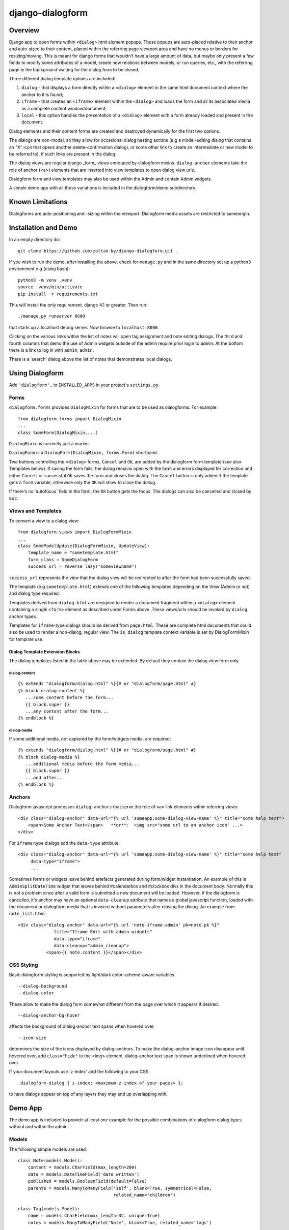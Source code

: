 django-dialogform
=================

Overview
--------
Django app to open forms within ``<dialog>`` html element popups. These popups are auto-placed relative to their anchor and auto-sized to their content, placed within the referring page viewport area and have no menus or borders for resizing/moving.  This is meant for django forms that wouldn't have a large amount of data, but maybe only present a few fields to modify some attributes of a model, create new relations between models, or run queries, etc., with the referring page in the background waiting for the dialog form to be closed.

Three different dialog template options are included:

1) ``dialog`` - that displays a form directly within a ``<dialog>`` element in the same html document context where the anchor to it is found;

2) ``iframe`` - that creates an ``<iframe>`` element within the ``<dialog>`` and loads the form and all its associated media as a complete content window/document;

3) ``local`` - this option handles the presentation of a ``<dialog>`` element with a form already loaded and present in the document.

Dialog elements and their content forms are created and destroyed dynamically for the first two options.

The dialogs are non-modal, so they allow for occasional dialog nesting actions (e.g a model-editing dialog that contains an "X" icon that opens another delete-confirmation dialog), or some other link to create an intermediate or new model to be referred to), if such links are present in the dialog.

The dialog views are regular django _form_ views annotated by dialogform mixins. ``dialog-anchor`` elements take the role of anchor (<a>) elements that are inserted into view templates to open dialog view urls.

Dialogform form and view templates may also be used within the Admin and contain Admin widgets.

A simple demo app with all these variations is included in the dialogform/demo subdirectory.



Known Limitations
-----------------

Dialogforms are auto-positioning and -sizing within the viewport. Dialogform media assets are restricted to sameorigin.


Installation and Demo
---------------------

In an empty directory do:

::

    git clone https://github.com/zoltan-ky/django-dialogform.git .

If you wish to run the demo, after installing the above, check for ``manage.py`` and in the same directory set up a python3 environment e.g (using bash):

::
   
    python3 -m venv .venv
    source .venv/bin/activate
    pip install -r requirements.txt

This will install the only requirement, django 4.1 or greater.  Then run:

::

    ./manage.py runserver 8000

that starts up a localhost debug server. Now browse to ``localhost:8000``.

Clicking on the various links within the list of notes will open tag assignment and note editing dialogs. The third and fourth columns that demo the use of Admin widgets outside of the admin require prior login to admin. At the bottom there is a link to log in with ``admin``, ``admin``.

There is a 'search' dialog above the list of notes that demonstrates local dialogs.


Using Dialogform
----------------

Add ``'dialogform',`` to ``INSTALLED_APPS`` in your project's ``settings.py``.


Forms
^^^^^

``dialogform.forms`` provides ``DialogMixin`` for forms that are to be used as dialogforms. For example:

::
   
    from dialogform.forms import DialogMixin
    ...
    class SomeForm(DialogMixin,...)

``DialogMixin`` is currently just a marker. 

``DialogForm`` is a ``DialogForm(DialogMixin, forms.Form)`` shorthand.

Two buttons controlling the ``<dialog>`` forms, ``Cancel`` and ``OK``, are added by the dialogform form template (see also Templates below).  If saving the form fails, the dialog remains open with the form and errors displayed for correction and either ``Cancel`` or successful ``OK`` saves the form and closes the dialog.  The ``Cancel`` button is only added if the template gets a ``form`` variable, otherwise only the ``OK`` will show to close the dialog.

If there's no 'autofocus` field in the form, the ``OK`` button gets the focus. The dialogs can also be cancelled and closed by ``Esc``.


Views and Templates
^^^^^^^^^^^^^^^^^^^

To convert a view to a dialog view:

::
   
    from dialogform.views import DialogFormMixin
    ...
    class SomeModelUpdate(DialogFormMixin, UpdateView):
        template_name = "sometemplate.html"
        form_class = SomeDialogForm
        success_url = reverse_lazy("someviewname")

``success_url`` represents the view that the dialog view will be redirected to after the form had been successfully saved.

The template (e.g ``sometemplate.html``) extends one of the following templates depending on the View (Admin or not) and dialog type required:

+---------------+-----------------+-----------------+                             
|View/dialog-type  |  Gen. Views     |    Admin Views  |
+===============+=================+=================+
|dialog         |           dialog.html             |
+---------------+-----------------+-----------------+
|iframe         |  page.html      | std admin templates|
+---------------+-----------------+-----------------+

Templates derived from ``dialog.html`` are designed to render a document fragment within a ``<dialog>`` element containing a single ``<form>`` element as described under Forms above.  These views/urls should be invoked by ``dialog`` anchor types.

Templates for ``iframe``-type dialogs should be derived from ``page.html``.  These are complete html documents that could also be used to render a non-dialog, regular view. The ``is_dialog`` template context variable is set by DialogFormMixin for template use.


Dialog Template Extension Blocks
''''''''''''''''''''''''''''''''

The dialog templates listed in the table above may be extended. By default they contain the dialog view form only.

dialog-content
..............

::

   {% extends "dialogform/dialog.html" %}{# or "dialogform/page.html" #}
   {% block dialog-content %}
      ...some content before the form...
      {{ block.super }}
      ...any content after the form...
   {% endblock %}

dialog-media
............

If some additional media, not captured by the form/widgets media, are required:

::

   {% extends "dialogform/dialog.html" %}{# or "dialogform/page.html" #}
   {% block dialog-media %}
      ...additional media before the form media...
      {{ block.super }}
      ...and after...
   {% endblock %}


Anchors
^^^^^^^

Dialogform javascript processes ``dialog-anchors`` that serve the role of ``<a>`` link elements within referring views:

::
   
    <div class="dialog-anchor" data-url="{% url 'someapp:some-dialog-view-name' %}" title="some help text">
        <span>Some Anchor Text</span>   **or**:  <img src="some url to an anchor icon" ...>
    </div>

For ``iframe``-type dialogs add the ``data-type`` attribute:

::
   
    <div class="dialog-anchor" data-url="{% url 'someapp:some-dialog-view-name' %}" title="some help text"
         data-type="iframe">
         ...

Sometimes forms or widgets leave behind artefacts generated during form/widget instantiation. An example of this is ``AdminSplitDateTime`` widget that leaves behind #calendarbox and #clockbox divs in the document body.  Normally this is not a problem since after a valid form is submitted a new document will be loaded.  However, if the dialogform is cancelled, it's anchor may have an optional ``data-cleanup`` attribute that names a global javascript function, loaded with the document or dialogform media that is invoked without parameters after closing the dialog. An example from ``note_list.html``:

::

   <div class="dialog-anchor" data-url="{% url 'note-iframe-admin' pk=note.pk %}"
                 title="Iframe Edit with admin widgets"
                 data-type="iframe"
                 data-cleanup="admin_cleanup">
              <span>{{ note.content }}</span></div>


CSS Styling
^^^^^^^^^^^^

Basic dialogform styling is supported by light/dark color-scheme-aware variables:

::
   
    --dialog-background
    --dialog-color

These allow to make the dialog form somewhat different from the page over which it appears if desired.

::
   
    --dialog-anchor-bg-hover

affects the background of dialog-anchor text spans when hovered over.

::
   
    --icon-size

determines the size of the icons displayed by dialog-anchors. To make the dialog-anchor image icon disappear until hovered over, add ``class="hide"`` to the <img> element. dialog-anchor text span is shown underlined when hovered over.

If your document layouts use 'z-index' add the following to your CSS:

::
   
    .dialogform-dialog { z-index: <maximum-z-index-of-your-pages> };

to have dialogs appear on top of any layers they may end up overlapping with.



Demo App
--------

The demo app is included to provide at least one example for the possible combinations of dialogform dialog types without and within the admin.

Models
^^^^^^

The following simple models are used:

::

    class Note(models.Model):
        content = models.CharField(max_length=200) 
        date = models.DateTimeField('date written')
        published = models.BooleanField(default=False)
        parents = models.ManyToManyField('self', blank=True, symmetrical=False,
                                         related_name='children')

    class Tag(models.Model):
        name = models.CharField(max_length=32, unique=True)
        notes = models.ManyToManyField('Note', blank=True, related_name='tags')


Views, Forms, Templates
^^^^^^^^^^^^^^^^^^^^^^^

The demo app has two Note list views, one without admin and the other within admin.

The demo app ``Notes`` list view contains ``NoteChange`` and ``NoteChangeIframe`` views invoked by ``dialog``- and ``iframe``-type dialogs respectively.  It also includes a ``local`` dialog for a Note search query.

Both of these views have an optional ``admin`` boolean keyword argument indicating the form (``NoteForm`` or ``Note4AdminForm``) to be used by the dialog view.  This ``admin`` argument is set by the request url (``demo/urls.py``).

These views also select the base template that ``dialogform/demo/note_form.html`` extends by setting the ``dialogform_template`` template context variable. This is pure convenience to minimize code duplication and view reuse within and without admin.


Admin-widgets Used in the Demo 
''''''''''''''''''''''''''''''

The admin widgets within ``Note4AdminForm`` are ``AdminSplitDateTime``, ``AutocompleteSelectMultiple`` and ``RelatedFieldWidgetWrapper``, representative of more 'complex' admin widgets.

These are the same widgets that are used within the auto-generated admin form for NoteAdmin - invoked through a ``iframe``-type dialog anchor that targets the admin (auto-named) ``admin:demo_note_change`` view.


Admin Dialog Templates
''''''''''''''''''''''

These need to be modified to be used with ``iframe``-type dialogs as these types load complete admin form documents into <iframe> contentDocuments within the dialog.

The modification involves eliminating non-form related admin blocks within the standard admin templates and adding the dialog-required 'Cancel' and 'OK' buttons. The included ``dialogform/templates/dialogform/demo/admin_note_change.html`` is an example, it extends the standard ``admin/change_form.html`` template:

::
    {% extends "admin/change_form.html" %}

    {# Eliminate non-form page elements #}
    {% block header %}{% endblock %}
    {% block nav-breadcrumbs %}{% endblock %}
    {% block nav-sidebar %}{% endblock %}

    {% block content %}
      <div class="dialogform-dialog">
        {{ block.super }}
      </div>
    {% endblock %}

    {% block submit_buttons_top %}
      <div class="dialogform-buttons">
        <button class="dialogform" value="cancel">Cancel</button>
        <button class="dialogform" value="confirm">OK</button>
      </div>
    {% endblock %}
    {% block submit_buttons_bottom %}
      <div class="dialogform-buttons">
        <button class="dialogform" value="cancel">Cancel</button>
        <button class="dialogform" value="confirm">OK</button>
      </div>
    {% endblock %}

and is referred to from ``NoteAdmin`` (``demo/admin.py``) as:

::
   ...
   add_form_template = "admin/change_form.html"
   change_form_template = "dialogform/demo/admin_note_change.html"
   ...

For adding new Note objects via the ``+`` RelatedFieldWidgetWrapper  ``add_form_template`` in ``demo/admin.py`` is set to the standard admin change_form.
